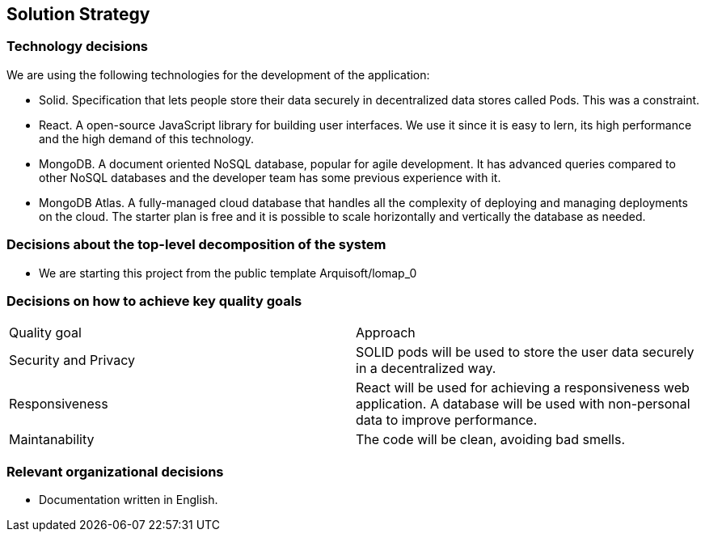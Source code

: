 [[section-solution-strategy]]
== Solution Strategy

=== Technology decisions

We are using the following technologies for the development of the application:

* Solid. Specification that lets people store their data securely in decentralized data stores called Pods. This was a constraint.
* React. A open-source JavaScript library for building user interfaces. We use it since it is easy to lern, its high performance and the high demand of this technology.
* MongoDB. A document oriented NoSQL database, popular for agile development. It has advanced queries compared to other NoSQL databases and the developer team has some previous experience with it.
* MongoDB Atlas. A fully-managed cloud database that handles all the complexity of deploying and managing deployments on the cloud. The starter plan is free and it is possible to scale horizontally and vertically the database as needed.

=== Decisions about the top-level decomposition of the system

* We are starting this project from the public template Arquisoft/lomap_0

=== Decisions on how to achieve key quality goals

|===
|Quality goal|Approach
|Security and Privacy| SOLID pods will be used to store the user data securely in a decentralized way.
|Responsiveness|React will be used for achieving a responsiveness web application. A database will be used with non-personal data to improve performance.
|Maintanability|The code will be clean, avoiding bad smells.
|===
=== Relevant organizational decisions

* Documentation written in English.